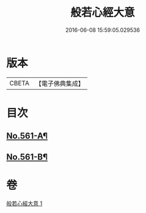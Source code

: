 #+TITLE: 般若心經大意 
#+DATE: 2016-06-08 15:59:05.029536

* 版本
 |     CBETA|【電子佛典集成】|

* 目次
** [[file:KR6c0180_001.txt::001-0902b1][No.561-A¶]]
** [[file:KR6c0180_001.txt::001-0904c20][No.561-B¶]]

* 卷
[[file:KR6c0180_001.txt][般若心經大意 1]]

